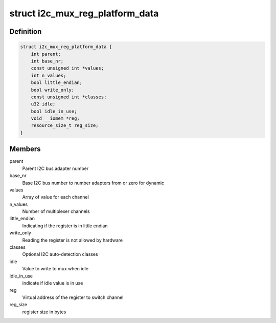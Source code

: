 .. -*- coding: utf-8; mode: rst -*-
.. src-file: include/linux/platform_data/i2c-mux-reg.h

.. _`i2c_mux_reg_platform_data`:

struct i2c_mux_reg_platform_data
================================

.. c:type:: struct i2c_mux_reg_platform_data

    Platform-dependent data for i2c-mux-reg

.. _`i2c_mux_reg_platform_data.definition`:

Definition
----------

.. code-block:: c

    struct i2c_mux_reg_platform_data {
        int parent;
        int base_nr;
        const unsigned int *values;
        int n_values;
        bool little_endian;
        bool write_only;
        const unsigned int *classes;
        u32 idle;
        bool idle_in_use;
        void __iomem *reg;
        resource_size_t reg_size;
    }

.. _`i2c_mux_reg_platform_data.members`:

Members
-------

parent
    Parent I2C bus adapter number

base_nr
    Base I2C bus number to number adapters from or zero for dynamic

values
    Array of value for each channel

n_values
    Number of multiplexer channels

little_endian
    Indicating if the register is in little endian

write_only
    Reading the register is not allowed by hardware

classes
    Optional I2C auto-detection classes

idle
    Value to write to mux when idle

idle_in_use
    indicate if idle value is in use

reg
    Virtual address of the register to switch channel

reg_size
    register size in bytes

.. This file was automatic generated / don't edit.

